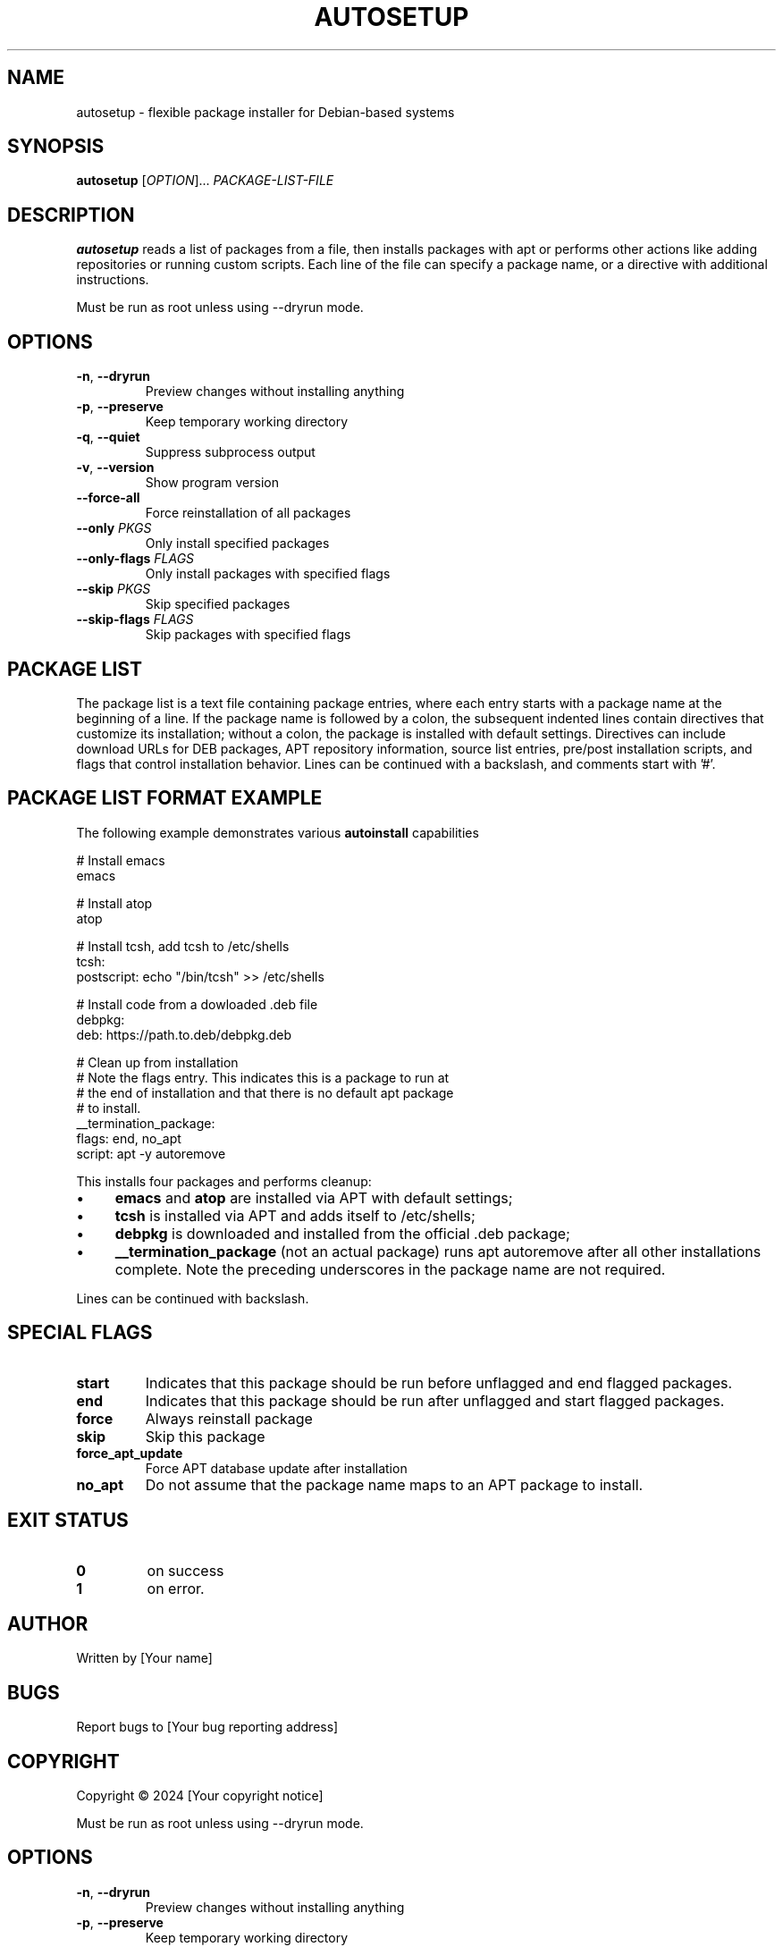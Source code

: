 .TH AUTOSETUP 1 "January 2025" "Version 1.1" "User Commands"
.SH NAME
autosetup - flexible package installer for Debian-based systems
.SH SYNOPSIS
.B autosetup
[\fIOPTION\fR]... \fIPACKAGE-LIST-FILE\fR
.SH DESCRIPTION
.B autosetup
reads a list of packages from a file, then installs packages with apt or performs other actions like adding repositories or running custom scripts. Each line of the file can specify a package name, or a directive with additional instructions.
.PP
Must be run as root unless using --dryrun mode.
.SH OPTIONS
.TP
.BR -n ", " --dryrun
Preview changes without installing anything
.TP
.BR -p ", " --preserve
Keep temporary working directory
.TP
.BR -q ", " --quiet
Suppress subprocess output
.TP
.BR -v ", " --version
Show program version
.TP
.BR --force-all
Force reinstallation of all packages
.TP
.BR --only " " \fIPKGS\fR
Only install specified packages
.TP
.BR --only-flags " " \fIFLAGS\fR
Only install packages with specified flags
.TP
.BR --skip " " \fIPKGS\fR
Skip specified packages
.TP
.BR --skip-flags " " \fIFLAGS\fR
Skip packages with specified flags
.SH PACKAGE LIST
The package list is a text file containing package entries, where each entry starts with a package name at the beginning of a line. If the package name is followed by a colon, the subsequent indented lines contain directives that customize its installation; without a colon, the package is installed with default settings. Directives can include download URLs for DEB packages, APT repository information, source list entries, pre/post installation scripts, and flags that control installation behavior. Lines can be continued with a backslash, and comments start with '#'.
.SH PACKAGE LIST FORMAT EXAMPLE
The following example demonstrates various
.B autoinstall
capabilities
.PP
.nf
# Install emacs
emacs

# Install atop
atop

# Install tcsh, add tcsh to /etc/shells
tcsh:
  postscript: echo "/bin/tcsh" >> /etc/shells

# Install code from a dowloaded .deb file
debpkg: 
  deb: https://path.to.deb/debpkg.deb 

# Clean up from installation
# Note the flags entry.  This indicates this is a package to run at 
# the end of installation and that there is no default apt package
# to install.
__termination_package:
  flags: end, no_apt
  script: apt -y autoremove
.fi
.PP
This installs four packages and performs cleanup:
.IP \(bu 4
.B
emacs
and
.B atop
are installed via APT with default settings;
.IP \(bu 4
.B
tcsh
is installed via APT and adds itself to /etc/shells;
.IP \(bu 4
.B
debpkg
is downloaded and installed from the official .deb package;
.IP \(bu 4
.B
__termination_package
(not an actual package) runs
apt autoremove after all other installations complete.  Note the preceding underscores in the package name are not required.
.PP
Lines can be continued with backslash.
.SH SPECIAL FLAGS
.TP
.B start
Indicates that this package should be run before unflagged and end flagged packages.
.TP
.B end
Indicates that this package should be run after unflagged and start flagged packages. 
.TP
.B force
Always reinstall package
.TP
.B skip
Skip this package
.TP
.B force_apt_update
Force APT database update after installation
.TP
.B no_apt
Do not assume that the package name maps to an APT package to install.  
.SH EXIT STATUS
.TP
.B 0
on success
.TP
.B 1
on error. 
.SH AUTHOR
Written by [Your name]
.SH BUGS
Report bugs to [Your bug reporting address]
.SH COPYRIGHT
Copyright © 2024 [Your copyright notice]

.PP
Must be run as root unless using --dryrun mode.
.SH OPTIONS
.TP
.BR -n ", " --dryrun
Preview changes without installing anything
.TP
.BR -p ", " --preserve
Keep temporary working directory
.TP
.BR -q ", " --quiet
Suppress subprocess output
.TP
.BR -v ", " --version
Show program version
.TP
.BR --force-all
Force reinstallation of all packages
.TP
.BR --only " " \fIPKGS\fR
Only install specified packages
.TP
.BR --only-flags " " \fIFLAGS\fR
Only install packages with specified flags
.TP
.BR --skip " " \fIPKGS\fR
Skip specified packages
.TP
.BR --skip-flags " " \fIFLAGS\fR
Skip packages with specified flags
.SH PACKAGE LIST FORMAT
The package list file contains package entries with directives:
.PP
.nf
package-name:
flags: flag1, flag2
repo: ppa:user/repository
source: filename content
script: pre-installation-command
postscript: post-installation-command
deb: http://example.com/package.deb
apt: alternative-package-name
.fi
.PP
Lines can be continued with backslash.
.SH SPECIAL FLAGS
.TP
.B start
Install package before regular packages
.TP
.B end
Install package after regular packages
.TP
.B force
Always reinstall package
.TP
.B skip
Skip this package
.TP
.B force_apt_update
Force APT database update
.TP
.B no_apt
Skip APT installation phase
.SH EXIT STATUS
.TP
.B 0
Success
.TP
.B 1
Error occurred
.SH AUTHOR
Written by [Your name]
.SH BUGS
Report bugs to [Your bug reporting address]
.SH COPYRIGHT
Copyright © 2024 [Your copyright notice]
